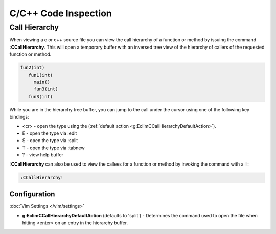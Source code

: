 .. Copyright (C) 2005 - 2013  Eric Van Dewoestine

   This program is free software: you can redistribute it and/or modify
   it under the terms of the GNU General Public License as published by
   the Free Software Foundation, either version 3 of the License, or
   (at your option) any later version.

   This program is distributed in the hope that it will be useful,
   but WITHOUT ANY WARRANTY; without even the implied warranty of
   MERCHANTABILITY or FITNESS FOR A PARTICULAR PURPOSE.  See the
   GNU General Public License for more details.

   You should have received a copy of the GNU General Public License
   along with this program.  If not, see <http://www.gnu.org/licenses/>.

.. _\:CCallHierarchy:

C/C++ Code Inspection
=====================

Call Hierarchy
--------------

When viewing a c or c++ source file you can view the call hierarchy of a
function or method by issuing the command **:CCallHierarchy**.  This will open
a temporary buffer with an inversed tree view of the hierarchy of callers of
the requested function or method.

.. code-block:: c

  fun2(int)
     fun1(int)
       main()
       fun3(int)
     fun3(int)

While you are in the hierarchy tree buffer, you can jump to the call under the
cursor using one of the following key bindings:

- <cr> - open the type using the
  (:ref:`default action <g:EclimCCallHierarchyDefaultAction>`).
- E - open the type via :edit
- S - open the type via :split
- T - open the type via :tabnew
- ? - view help buffer

**:CCallHierarchy** can also be used to view the callees for a function or
method by invoking the command with a ``!``:

.. code-block:: vim

  :CCallHierarchy!

Configuration
^^^^^^^^^^^^^

:doc:`Vim Settings </vim/settings>`

.. _g\:EclimCCallHierarchyDefaultAction:

- **g:EclimCCallHierarchyDefaultAction** (defaults to 'split') -
  Determines the command used to open the file when hitting <enter> on an entry
  in the hierarchy buffer.
